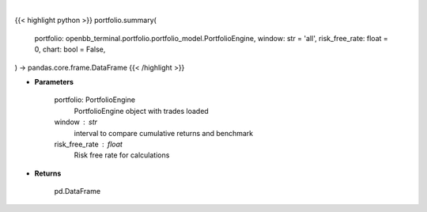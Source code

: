 .. role:: python(code)
    :language: python
    :class: highlight

|

.. raw:: html

    <h3>
    > Getting data
    </h3>

{{< highlight python >}}
portfolio.summary(
    portfolio: openbb_terminal.portfolio.portfolio_model.PortfolioEngine,
    window: str = 'all',
    risk_free_rate: float = 0,
    chart: bool = False,
) -> pandas.core.frame.DataFrame
{{< /highlight >}}

.. raw:: html

    <p>
    Get summary portfolio and benchmark returns
    </p>

* **Parameters**

    portfolio: PortfolioEngine
        PortfolioEngine object with trades loaded
    window : str
        interval to compare cumulative returns and benchmark
    risk_free_rate : float
        Risk free rate for calculations

* **Returns**

    pd.DataFrame
